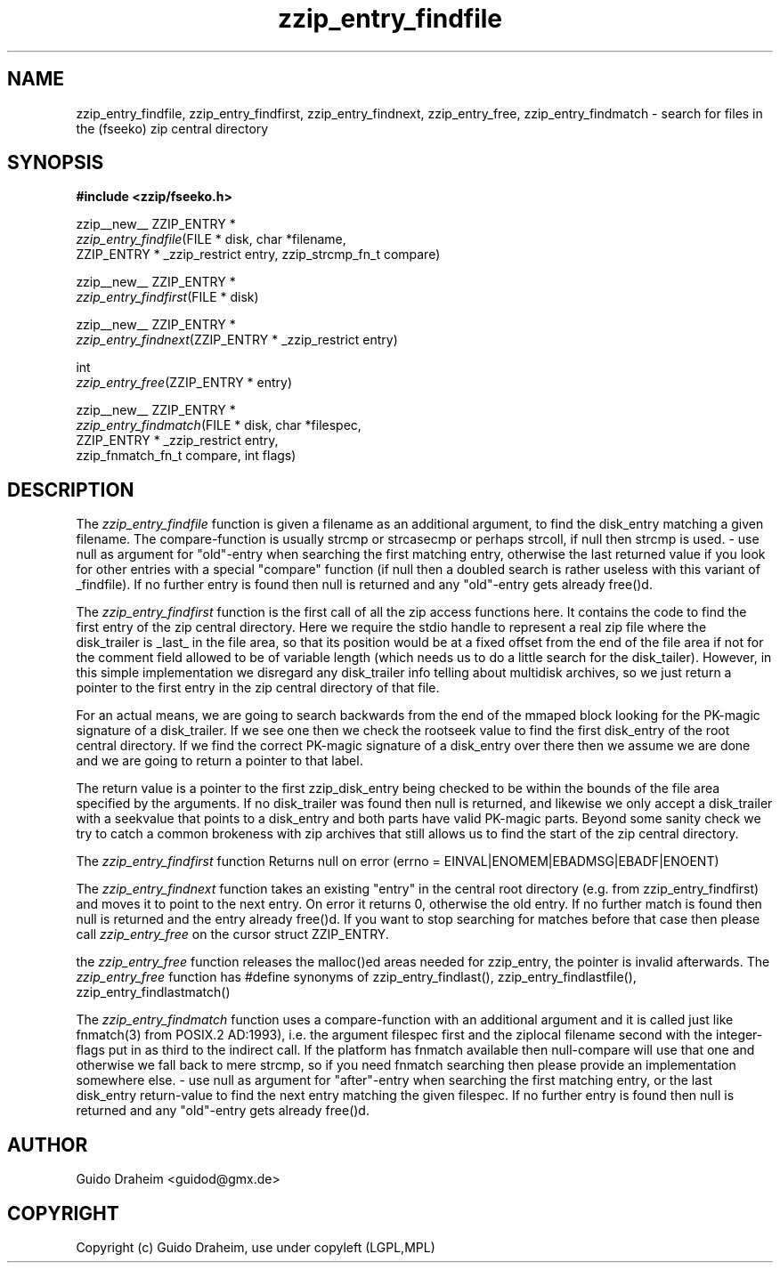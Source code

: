.TH "zzip_entry_findfile" "3" "0\&.13\&.69" "zziplib" "zziplib Function List"
.ie \n(.g .ds Aq \(aq
.el        .ds Aq 
.nh
.ad l
.SH "NAME"
zzip_entry_findfile, zzip_entry_findfirst, zzip_entry_findnext, zzip_entry_free, zzip_entry_findmatch \-  search for files in the (fseeko) zip central directory 
.SH "SYNOPSIS"
.sp
.nf
.B "#include <zzip/fseeko\&.h>"
.B ""
.sp
zzip__new__ ZZIP_ENTRY *
\fIzzip_entry_findfile\fR(FILE * disk, char *filename,
                    ZZIP_ENTRY * _zzip_restrict entry, zzip_strcmp_fn_t compare)

zzip__new__ ZZIP_ENTRY *
\fIzzip_entry_findfirst\fR(FILE * disk)

zzip__new__ ZZIP_ENTRY *
\fIzzip_entry_findnext\fR(ZZIP_ENTRY * _zzip_restrict entry)

int
\fIzzip_entry_free\fR(ZZIP_ENTRY * entry)

zzip__new__ ZZIP_ENTRY *
\fIzzip_entry_findmatch\fR(FILE * disk, char *filespec,
                     ZZIP_ENTRY * _zzip_restrict entry,
                     zzip_fnmatch_fn_t compare, int flags)


.fi
.sp
.SH "DESCRIPTION"
 The \fIzzip_entry_findfile\fP function is given a filename as an additional argument, to find the disk_entry matching a given filename. The compare-function is usually strcmp or strcasecmp or perhaps strcoll, if null then strcmp is used. - use null as argument for "old"-entry when searching the first matching entry, otherwise the last returned value if you look for other entries with a special "compare" function (if null then a doubled search is rather useless with this variant of _findfile). If no further entry is found then null is returned and any "old"-entry gets already free()d.  
.sp
 The \fIzzip_entry_findfirst\fP function is the first call of all the zip access functions here. It contains the code to find the first entry of the zip central directory. Here we require the stdio handle to represent a real zip file where the disk_trailer is _last_ in the file area, so that its position would be at a fixed offset from the end of the file area if not for the comment field allowed to be of variable length (which needs us to do a little search for the disk_tailer). However, in this simple implementation we disregard any disk_trailer info telling about multidisk archives, so we just return a pointer to the first entry in the zip central directory of that file. 
.sp
 For an actual means, we are going to search backwards from the end of the mmaped block looking for the PK-magic signature of a disk_trailer. If we see one then we check the rootseek value to find the first disk_entry of the root central directory. If we find the correct PK-magic signature of a disk_entry over there then we assume we are done and we are going to return a pointer to that label. 
.sp
 The return value is a pointer to the first zzip_disk_entry being checked to be within the bounds of the file area specified by the arguments. If no disk_trailer was found then null is returned, and likewise we only accept a disk_trailer with a seekvalue that points to a disk_entry and both parts have valid PK-magic parts. Beyond some sanity check we try to catch a common brokeness with zip archives that still allows us to find the start of the zip central directory. 
.sp
The \fIzzip_entry_findfirst\fP function Returns null on error (errno = EINVAL|ENOMEM|EBADMSG|EBADF|ENOENT)  
.sp
 The \fIzzip_entry_findnext\fP function takes an existing "entry" in the central root directory (e.g. from zzip_entry_findfirst) and moves it to point to the next entry. On error it returns 0, otherwise the old entry. If no further match is found then null is returned and the entry already free()d. If you want to stop searching for matches before that case then please call \fIzzip_entry_free\fP on the cursor struct ZZIP_ENTRY.  
.sp
 the \fIzzip_entry_free\fP function releases the malloc()ed areas needed for zzip_entry, the pointer is invalid afterwards. The \fIzzip_entry_free\fP function has #define synonyms of zzip_entry_findlast(), zzip_entry_findlastfile(), zzip_entry_findlastmatch()  
.sp
 The \fIzzip_entry_findmatch\fP function uses a compare-function with an additional argument and it is called just like fnmatch(3) from POSIX.2 AD:1993), i.e. the argument filespec first and the ziplocal filename second with the integer-flags put in as third to the indirect call. If the platform has fnmatch available then null-compare will use that one and otherwise we fall back to mere strcmp, so if you need fnmatch searching then please provide an implementation somewhere else. - use null as argument for "after"-entry when searching the first matching entry, or the last disk_entry return-value to find the next entry matching the given filespec. If no further entry is found then null is returned and any "old"-entry gets already free()d.  
.sp
.sp
.SH "AUTHOR"
 Guido Draheim <guidod@gmx.de> 
.sp
.sp
.SH "COPYRIGHT"
 Copyright (c) Guido Draheim, use under copyleft (LGPL,MPL)  
.sp
.sp
